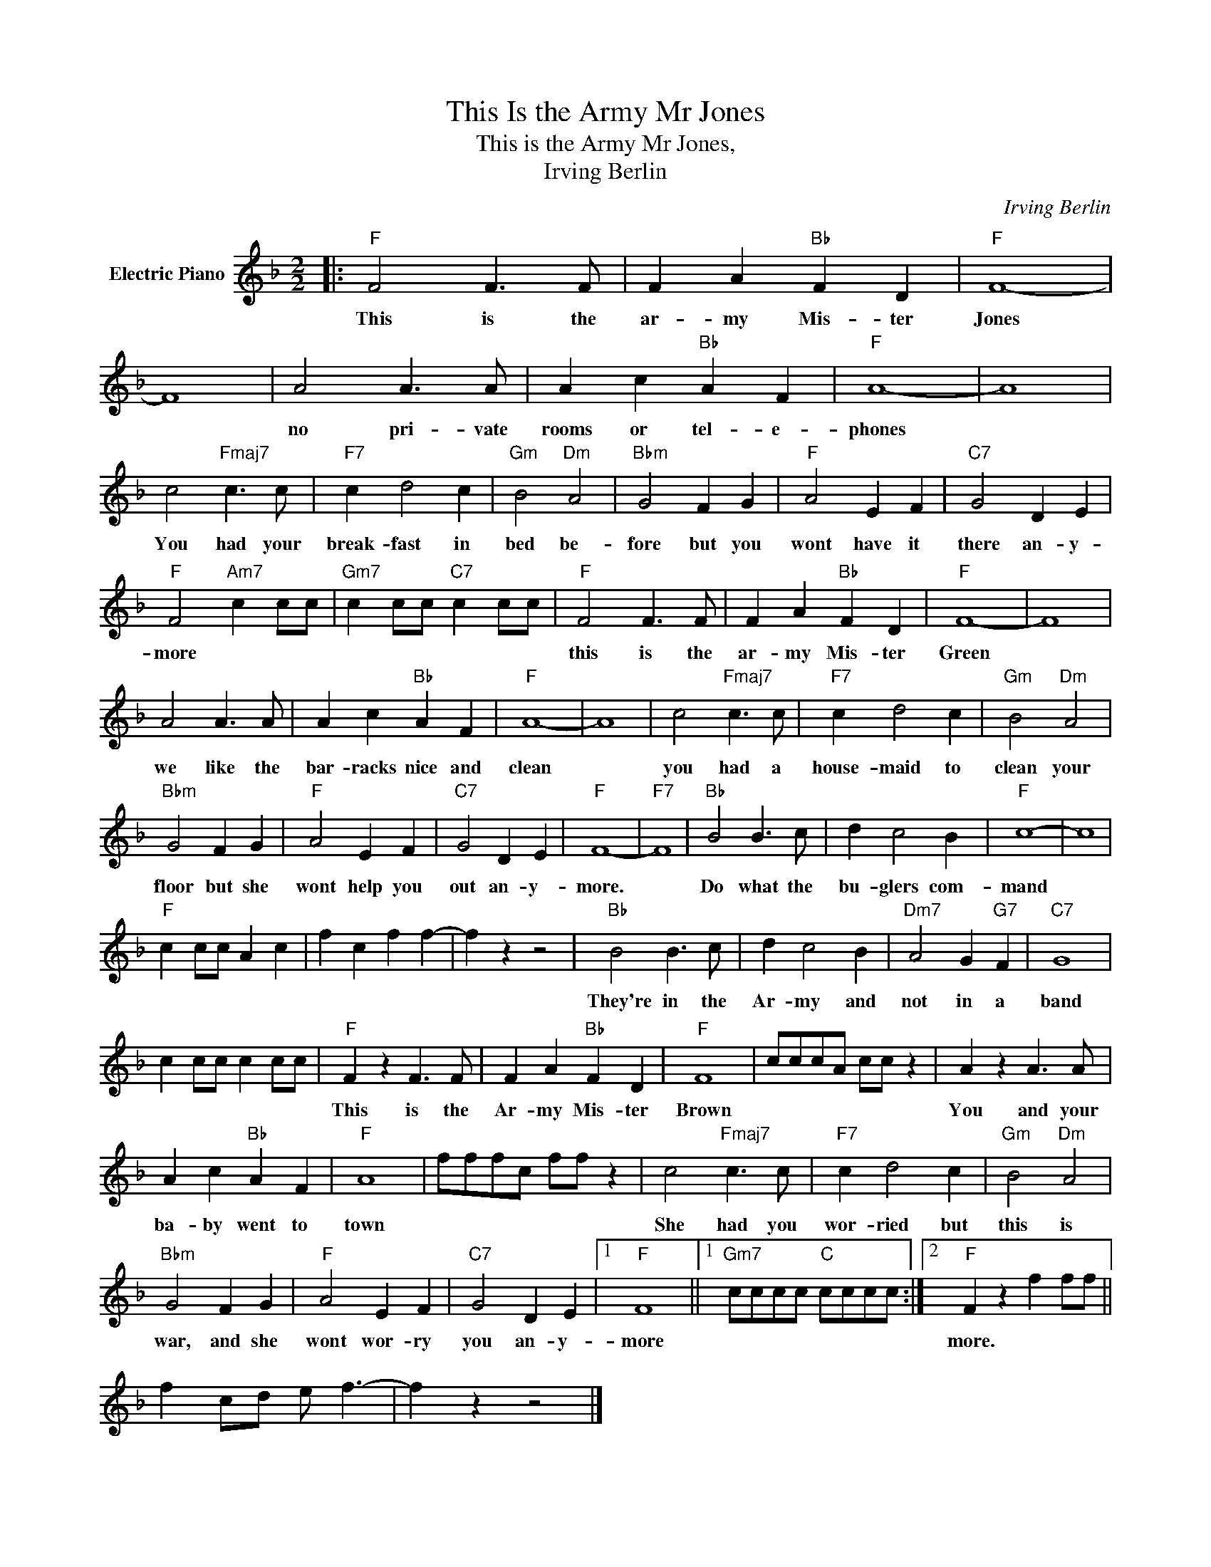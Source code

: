 X:1
T:This Is the Army Mr Jones
T:This is the Army Mr Jones,
T:Irving Berlin
C:Irving Berlin
Z:All Rights Reserved
L:1/4
M:2/2
K:F
V:1 treble nm="Electric Piano"
%%MIDI program 4
V:1
|:"F" F2 F3/2 F/ | F A"Bb" F D |"F" F4- | F4 | A2 A3/2 A/ | A c"Bb" A F |"F" A4- | A4 | %8
w: This is the|ar- my Mis- ter|Jones||no pri- vate|rooms or tel- e-|phones||
 c2"Fmaj7" c3/2 c/ |"F7" c d2 c |"Gm" B2"Dm" A2 |"Bbm" G2 F G |"F" A2 E F |"C7" G2 D E | %14
w: You had your|break- fast in|bed be-|fore but you|wont have it|there an- y-|
"F" F2"Am7" c c/c/ |"Gm7" c c/c/"C7" c c/c/ |"F" F2 F3/2 F/ | F A"Bb" F D |"F" F4- | F4 | %20
w: more * * *||this is the|ar- my Mis- ter|Green||
 A2 A3/2 A/ | A c"Bb" A F |"F" A4- | A4 | c2"Fmaj7" c3/2 c/ |"F7" c d2 c |"Gm" B2"Dm" A2 | %27
w: we like the|bar- racks nice and|clean||you had a|house- maid to|clean your|
"Bbm" G2 F G |"F" A2 E F |"C7" G2 D E |"F" F4- |"F7" F4 |"Bb" B2 B3/2 c/ | d c2 B |"F" c4- | c4 | %36
w: floor but she|wont help you|out an- y-|more.||Do what the|bu- glers com-|mand||
"F" c c/c/ A c | f c f f- | f z z2 |"Bb" B2 B3/2 c/ | d c2 B |"Dm7" A2 G"G7" F |"C7" G4 | %43
w: |||They're in the|Ar- my and|not in a|band|
 c c/c/ c c/c/ |"F" F z F3/2 F/ | F A"Bb" F D |"F" F4 | c/c/c/A/ c/c/ z | A z A3/2 A/ | %49
w: |This is the|Ar- my Mis- ter|Brown||You and your|
 A c"Bb" A F |"F" A4 | f/f/f/c/ f/f/ z | c2"Fmaj7" c3/2 c/ |"F7" c d2 c |"Gm" B2"Dm" A2 | %55
w: ba- by went to|town||She had you|wor- ried but|this is|
"Bbm" G2 F G |"F" A2 E F |"C7" G2 D E |1"F" F4 ||1"Gm7" c/c/c/c/"C" c/c/c/c/ :|2"F" F z f f/f/ || %61
w: war, and she|wont wor- ry|you an- y-|more||more. * * *|
 f c/d/ e/ f3/2- | f z z2 |] %63
w: ||

